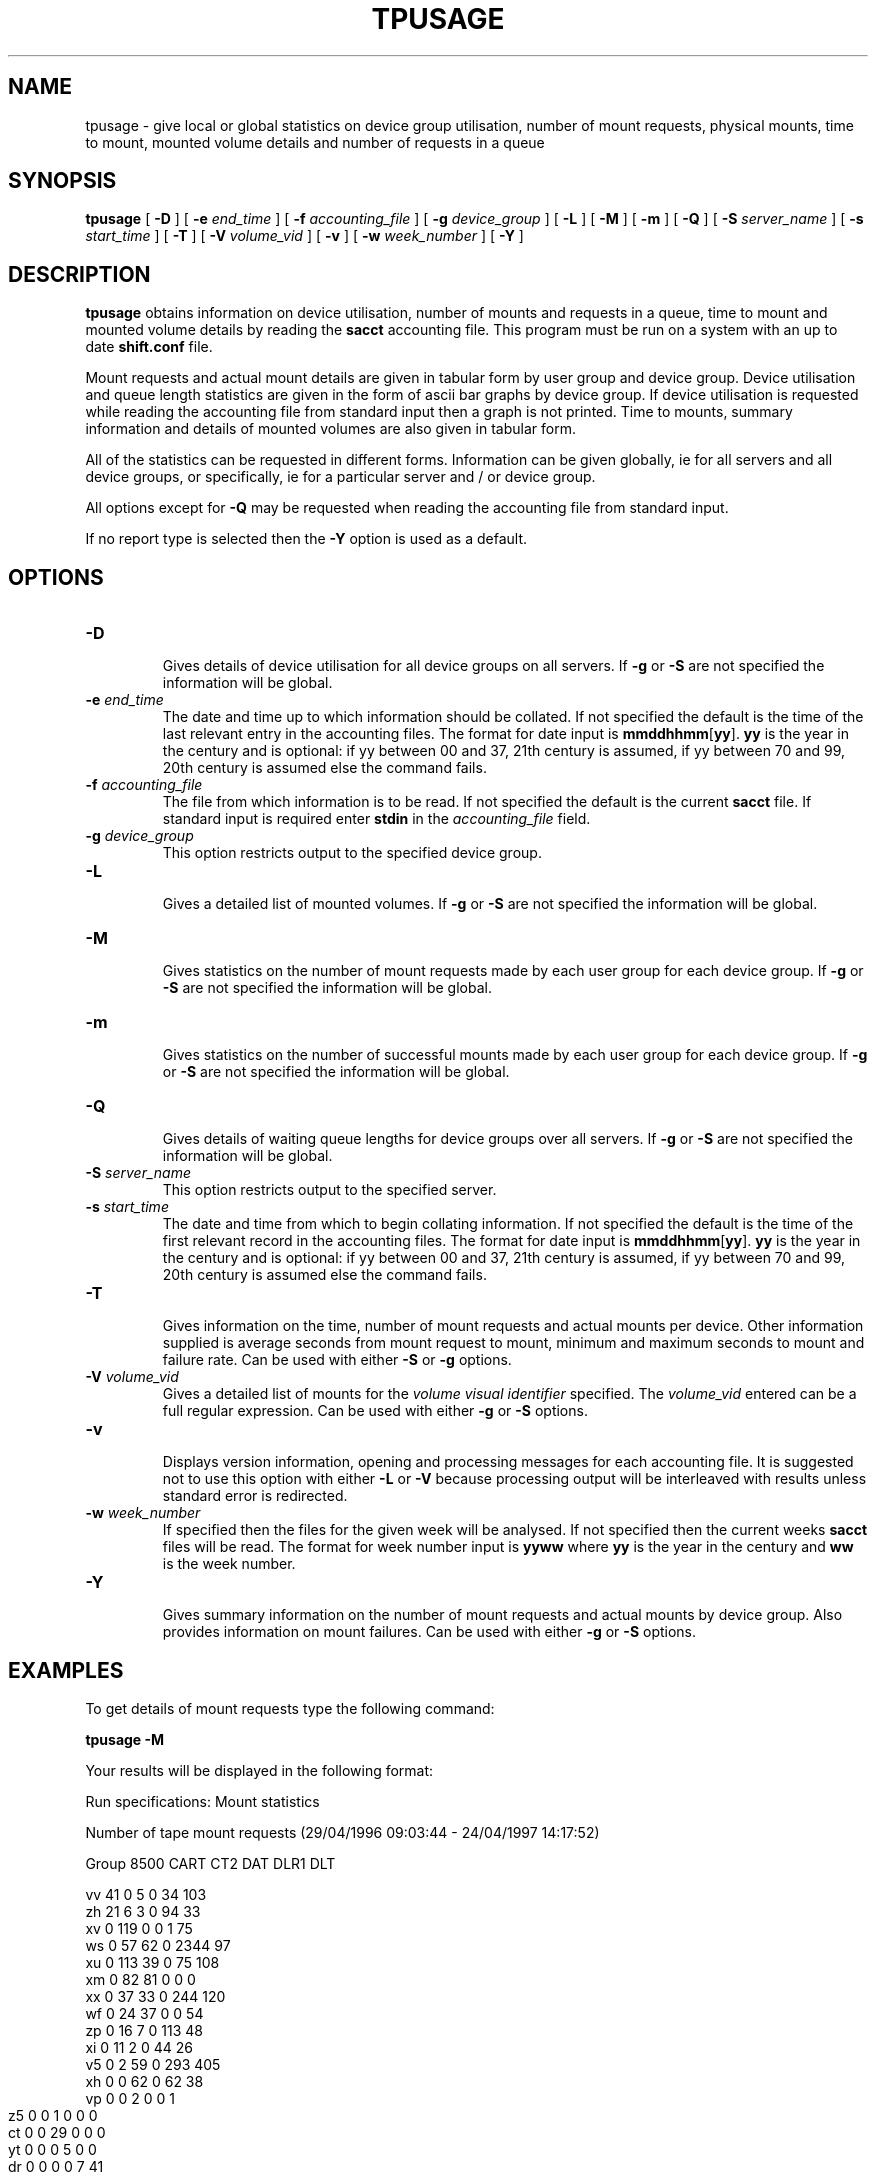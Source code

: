 .\" @(#)$RCSfile: tpusage.man,v $ $Revision: 1.2 $ $Date: 2000/02/03 10:44:46 $ CERN IT-PDP/DM Olof Barring
.\" Copyright (C) 1995-2000 by CERN/IT/PDP/DM
.\" All rights reserved
.\"
.TH TPUSAGE 1 "$Date: 2000/02/03 10:44:46 $" CASTOR "Ctape User Commands"
.SH NAME
tpusage \- give local or global statistics on device group utilisation, number
of mount requests, physical mounts, time to mount, mounted volume details and
number of requests in a queue
.SH SYNOPSIS
.B tpusage
[
.BI -D
] [
.BI -e " end_time"
] [
.BI -f " accounting_file"
] [
.BI -g " device_group"
] [
.BI -L
] [
.BI -M
] [
.BI -m
] [
.BI -Q
] [
.BI -S " server_name"
] [
.BI -s " start_time"
] [
.BI -T
] [
.BI -V " volume_vid"
] [
.BI -v
] [
.BI -w " week_number"
] [
.BI -Y
]
.SH DESCRIPTION
.B tpusage
obtains information on device utilisation, number of mounts and requests in a
queue, time to mount and mounted volume details by reading the
.B sacct
accounting file.  This program must be run on a system with an up to date
.B shift.conf
file.

Mount requests and actual mount details are given in tabular form by user group
and device group.  Device utilisation and queue length statistics are given in
the form of ascii bar graphs by device group.  If device utilisation is
requested while reading the accounting file from standard input then a graph is
not printed.  Time to mounts, summary information and details of mounted
volumes are also given in tabular form.

All of the statistics can be requested in different forms. Information can be
given globally, ie for all servers and all device groups, or specifically, ie
for a particular server and / or device group.

All options except for
.B -Q
may be requested when reading the accounting file from standard input.

If no report type is selected then the
.B -Y
option is used as a default.
.SH OPTIONS
.TP
.B \-D
.br
Gives details of device utilisation for all device groups on all servers.  If
.B -g
or
.B -S
are not specified the information will be global.
.TP
.BI \-e " end_time"
The date and time up to which information should be collated.  If not specified
the default is the time of the last relevant entry in the accounting files.  The
format for date input is
.BR mmddhhmm [ yy ].
.B yy
is the year in the century and is optional:
if yy between 00 and 37, 21th century is assumed,
if yy between 70 and 99, 20th century is assumed
else the command fails.
.TP
.BI \-f " accounting_file"
The file from which information is to be read.  If not specified the default is
the current
.B sacct 
file.  If standard input is required enter
.BI stdin
in the
.I "accounting_file"
field.
.TP
.BI \-g " device_group"
This option restricts output to the specified device group.
.TP
.B \-L
.br
Gives a detailed list of mounted volumes.  If
.B -g
or
.B -S
are not specified the information will be global.
.TP
.B \-M
.br
Gives statistics on the number of mount requests made by each user group for
each device group.  If
.B -g
or
.B -S
are not specified the information will be global.
.TP
.B \-m
.br
Gives statistics on the number of successful mounts made by each user group for
each device group.  If
.B -g
or
.B -S
are not specified the information will be global.
.TP
.B \-Q
.br
Gives details of waiting queue lengths for device groups over all servers.  If
.B -g
or
.B -S
are not specified the information will be global.
.TP
.BI \-S " server_name"
This option restricts output to the specified server.
.TP
.BI \-s " start_time"
The date and time from which to begin collating information. If not specified
the default is the time of the first relevant record in the accounting files.
The format for date input is
.BR mmddhhmm [ yy ].
.B yy
is the year in the century and is optional:
if yy between 00 and 37, 21th century is assumed,
if yy between 70 and 99, 20th century is assumed
else the command fails.
.TP
.B \-T
.br
Gives information on the time, number of mount requests and actual mounts per
device.  Other information supplied is average seconds from mount request to
mount, minimum and maximum seconds to mount and failure rate.  Can be used with
either
.B -S
or
.B -g
options.
.TP
.BI \-V " volume_vid"
.br
Gives a detailed list of mounts for the
.I "volume visual identifier"
specified.  The
.I "volume_vid"
entered can be a full regular expression.  Can be used with either
.B -g
or
.B -S
options.
.TP
.B \-v
.br
Displays version information, opening and processing messages for each
accounting file.  It is suggested not to use this option with either
.B -L
or
.B -V
because processing output will be interleaved with results unless standard
error is redirected.
.TP
.BI \-w " week_number"
If specified then the files for the given week will be analysed.  If not
specified then the current weeks
.B sacct
files will be read.  The format for week number input is
.B yyww
where
.B yy
is the year in the century and
.B ww
is the week number.
.TP
.B \-Y
.br
Gives summary information on the number of mount requests and actual mounts by
device group.  Also provides information on mount failures.  Can be used with
either
.B -g
or
.B -S
options.
.SH EXAMPLES
To get details of mount requests type the following command:
.br

.B tpusage -M
.br

Your results will be displayed in the following format:
.br

.nf
.ft CW
Run specifications: Mount statistics


Number of tape mount requests (29/04/1996 09:03:44  -  24/04/1997 14:17:52)

Group    8500    CART    CT2     DAT     DLR1    DLT

vv         41       0       5       0      34     103
zh         21       6       3       0      94      33
xv          0     119       0       0       1      75
ws          0      57      62       0    2344      97
xu          0     113      39       0      75     108
xm          0      82      81       0       0       0
xx          0      37      33       0     244     120
wf          0      24      37       0       0      54
zp          0      16       7       0     113      48
xi          0      11       2       0      44      26
v5          0       2      59       0     293     405
xh          0       0      62       0      62      38
.ft
.fi
.bp
.nf
.ft CW
vp          0       0       2       0       0       1
z5          0       0       1       0       0       0
ct          0       0      29       0       0       0
yt          0       0       0       5       0       0
dr          0       0       0       0       7      41
vl          0       0       0       0      11       2
ya          0       0       0       0       6       1
xg          0       0       0       0       0       1
c3          0       0       2       0       0       0
system      0       0       0       0       0       0
ci          0       0       0       0       0       0
vx          0       0       0       0       0       0
Total      62     467     424       5    3328    1153
.ft
.fi

To get statistics on queue lengths for CART device group on shd02, type the following command :
.br
.
.B tpusage -Q -g CART -S shd33
.br

Your results will be displayed in the following format :

.nf
.ft CW
Run specifications: Queue lengths, Devgroup=CART, Tape server=shd15



Waiting Queue Lengths for Device: CART
During time interval     (03/02/1997 00:02:55  -  04/02/1997 15:37:12)
03/02/1997 00:00          5         *****
03/02/1997 00:40          4         ****
03/02/1997 01:20          4         ****
03/02/1997 02:00          4         ****
03/02/1997 02:40          4         ****
03/02/1997 03:20          4         ****
03/02/1997 04:00          3         ***
03/02/1997 04:40          5         *****
03/02/1997 05:20          4         ****
03/02/1997 06:00          4         ****
03/02/1997 06:40          3         ***
03/02/1997 07:20          4         ****
03/02/1997 08:00          4         ****
03/02/1997 08:40          4         ****
03/02/1997 09:20          3         ***
03/02/1997 10:00          1         *
03/02/1997 10:40          0         
03/02/1997 11:20          7         *******
03/02/1997 12:00          8         ********
03/02/1997 12:40          9         *********
03/02/1997 13:20          8         ********
03/02/1997 14:00          11        ***********
03/02/1997 14:40          10        **********
 ...
04/02/1997 15:20          10        **********
 
Maximum queue length for device CART was 11
.ft
.fi

.bp
To get a detailed list of mounted volumed of type CART, starting with the letter 'E'
since 00:00 April 23, type the following command:
.br
 
.B tpusage -V '^E' -g CART
.B -s 04230000
.br
 
Your results will be displayed in the following format :
.br

.nf
.ft CW
Run specifications: Devgroup=CART, Volumes search pattern=^E, Start time=04230000

EX4487 1 Wed Apr 23 11:05:11 1997 delshift xx CART cart1F86@shd15
EX4064 1 Wed Apr 23 14:00:16 1997 delshift xx CART cart1F84@shd15
EX1035 3 Wed Apr 23 17:12:56 1997 delshift xx CART cart1F87@shd15
EX1036 3 Wed Apr 23 17:44:12 1997 delshift xx CART cart1F84@shd15
EX1035 2 Wed Apr 23 09:16:10 1997 delshift xx CART cart1F83@shd12
EX1036 2 Wed Apr 23 09:48:42 1997 delshift xx CART cart1F80@shd12
EX1546 2 Wed Apr 23 10:24:00 1997 delshift xx CART cart1F80@shd12
EX1546 1 Wed Apr 23 16:27:53 1997 delshift xx CART cart1F82@shd12
.ft
.fi

To get details of times taken to mount etc during the week 16 
type the following command:
.br

.B tpusage -T -w 9716
.br

Your results will be displayed in the following format :

.nf
.ft CW
Run specifications: Device statistics, Week=9716



Device utilisation (13/04/1997 23:55:11  -  20/04/1997 23:56:08)
Device               mnt.req mounts  sec/mnt min s/m max s/m failure rate

  exab05@shd05           1       1     348     348     348     0.0 %
  exab02@shd29           8       8    1238     218    2293     0.0 %
  exab01@shd29          12      12    1200      97    2403     0.0 %
  exab04@shd30          11      11    1109     398    2100     0.0 %
  exab03@shd30          12      12    1271     298    2641     0.0 %
cart1F85@shd15         193     190    1290      23    5378     1.6 %
    ...
sd3r0191@shd52          62      62      66      33     206     0.0 %
sd3r0193@shd52          62      62      71      38     192     0.0 %
sd3r0190@shd52          29      29     101      37     176     0.0 %

.ft
.fi

.SH EXIT STATUS
0	Ok.
.br
1	User error.
.br
2	System error.
